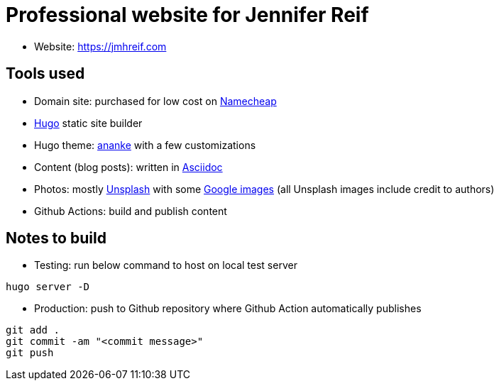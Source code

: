 = Professional website for Jennifer Reif

* Website: https://jmhreif.com[https://jmhreif.com^]

== Tools used

* Domain site: purchased for low cost on https://www.namecheap.com/[Namecheap^]
* https://gohugo.io/[Hugo^] static site builder
* Hugo theme: https://themes.gohugo.io/themes/gohugo-theme-ananke/[ananke^] with a few customizations
* Content (blog posts): written in https://docs.asciidoctor.org/asciidoc/latest/syntax-quick-reference/[Asciidoc^]
* Photos: mostly https://unsplash.com/[Unsplash^] with some https://www.google.com/imghp?hl=en&authuser=0&ogbl[Google images^] (all Unsplash images include credit to authors)
* Github Actions: build and publish content

== Notes to build

* Testing: run below command to host on local test server

`hugo server -D`

* Production: push to Github repository where Github Action automatically publishes

`git add .` +
`git commit -am "<commit message>"` +
`git push`